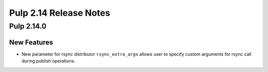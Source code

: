 =======================
Pulp 2.14 Release Notes
=======================

Pulp 2.14.0
===========

New Features
------------

* New parameter for rsync distributor ``rsync_extra_args`` allows user to
  specify custom arguments for rsync call during publish operations.
